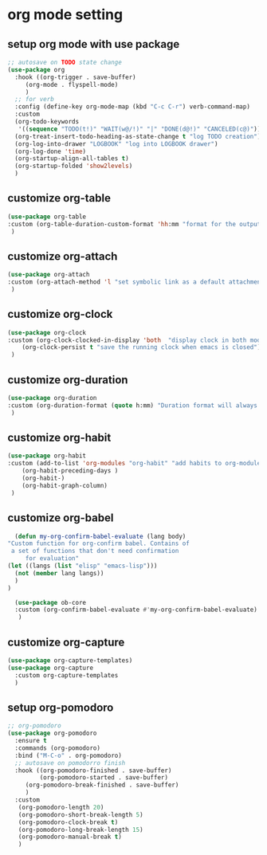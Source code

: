 #+auto_tangle: t

* org mode setting
** setup org mode with use package
#+begin_src emacs-lisp :tangle yes
  ;; autosave on TODO state change
  (use-package org
    :hook ((org-trigger . save-buffer)
	   (org-mode . flyspell-mode)
	   )
    ;; for verb
    :config (define-key org-mode-map (kbd "C-c C-r") verb-command-map)
    :custom
    (org-todo-keywords
     '((sequence "TODO(t!)" "WAIT(w@/!)" "|" "DONE(d@!)" "CANCELED(c@)")))
    (org-treat-insert-todo-heading-as-state-change t "log TODO creation")
    (org-log-into-drawer "LOGBOOK" "log into LOGBOOK drawer")
    (org-log-done 'time)
    (org-startup-align-all-tables t)
    (org-startup-folded 'show2levels)
    )
#+end_src

** customize org-table
#+begin_src emacs-lisp :tangle yes
  (use-package org-table
  :custom (org-table-duration-custom-format 'hh:mm "format for the output of calc computations")
   )
#+end_src

** customize org-attach
#+begin_src emacs-lisp :tangle yes
(use-package org-attach
:custom (org-attach-method 'l "set symbolic link as a default attachment method")
 )
#+end_src

** customize org-clock
#+begin_src emacs-lisp :tangle yes
  (use-package org-clock
  :custom (org-clock-clocked-in-display 'both  "display clock in both mode-line and frame-title")
	  (org-clock-persist t "save the running clock when emacs is closed")
   )
#+end_src

** customize org-duration
#+begin_src emacs-lisp :tangle yes
(use-package org-duration
:custom (org-duration-format (quote h:mm) "Duration format will always be hours:minutes")
 )
#+end_src

** customize org-habit
#+begin_src emacs-lisp :tangle yes
  (use-package org-habit
  :custom (add-to-list 'org-modules "org-habit" "add habits to org-modules")
	  (org-habit-preceding-days )
	  (org-habit-)
	  (org-habit-graph-column)
   )
#+end_src

** customize org-babel
#+begin_src emacs-lisp :tangle yes
      (defun my-org-confirm-babel-evaluate (lang body)
	"Custom function for org-confirm babel. Contains of
	 a set of functions that don't need confirmation
         for evaluation"
	(let ((langs (list "elisp" "emacs-lisp")))
	  (not (member lang langs))      
	  )
	)

      (use-package ob-core
      :custom (org-confirm-babel-evaluate #'my-org-confirm-babel-evaluate)
       )
#+end_src

** customize org-capture
#+begin_src emacs-lisp :tangle yes
  (use-package org-capture-templates)  
  (use-package org-capture
    :custom org-capture-templates
    )
#+end_src   
** setup org-pomodoro
#+begin_src emacs-lisp :tangle yes
;; org-pomodoro
(use-package org-pomodoro
  :ensure t
  :commands (org-pomodoro)
  :bind ("M-C-o" . org-pomodoro)
  ;; autosave on pomodorro finish
  :hook ((org-pomodoro-finished . save-buffer)
         (org-pomodoro-started . save-buffer)
	 (org-pomodoro-break-finished . save-buffer)
	 )
  :custom
   (org-pomodoro-length 20)
   (org-pomodoro-short-break-length 5)
   (org-pomodoro-clock-break t)
   (org-pomodoro-long-break-length 15)
   (org-pomodoro-manual-break t)
   )
#+end_src   

